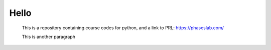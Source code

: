 =====
Hello
=====

 This is a repository containing course codes for python, and a link to PRL:
 https://phaseslab.com/

 This is another paragraph
